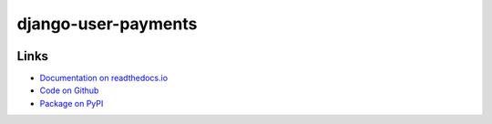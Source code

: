 ====================
django-user-payments
====================

.. image:: https://travis-ci.org/matthiask/django-user-payments.svg?branch=master
    :target: https://travis-ci.org/matthiask/django-user-payments

.. image:: https://readthedocs.org/projects/django-user-payments/badge/?version=latest
    :target: https://django-user-payments.readthedocs.io/en/latest/?badge=latest
    :alt: Documentation Status

Links
=====

- `Documentation on readthedocs.io <https://django-user-payments.readthedocs.io/>`_
- `Code on Github <https://github.com/matthiask/django-user-payments>`_
- `Package on PyPI <https://pypi.org/project/django-user-payments/>`_
